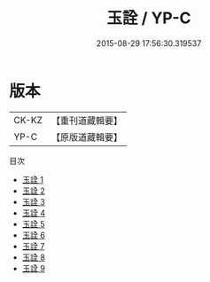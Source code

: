 #+TITLE: 玉詮 / YP-C

#+DATE: 2015-08-29 17:56:30.319537
* 版本
 |     CK-KZ|【重刊道藏輯要】|
 |      YP-C|【原版道藏輯要】|
目次
 - [[file:KR5i0073_001.txt][玉詮 1]]
 - [[file:KR5i0073_002.txt][玉詮 2]]
 - [[file:KR5i0073_003.txt][玉詮 3]]
 - [[file:KR5i0073_004.txt][玉詮 4]]
 - [[file:KR5i0073_005.txt][玉詮 5]]
 - [[file:KR5i0073_006.txt][玉詮 6]]
 - [[file:KR5i0073_007.txt][玉詮 7]]
 - [[file:KR5i0073_008.txt][玉詮 8]]
 - [[file:KR5i0073_009.txt][玉詮 9]]
